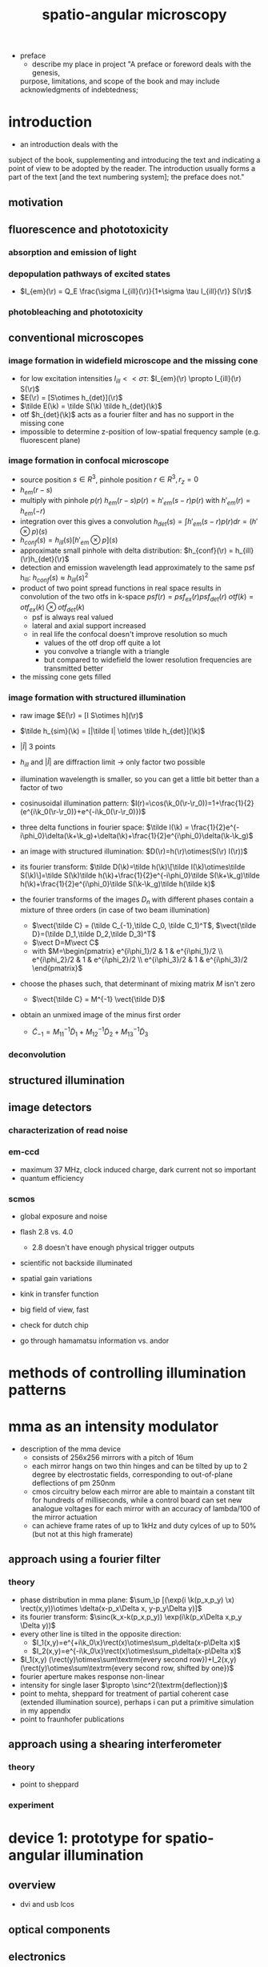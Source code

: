 #+OPTIONS: LaTeX:dvipng
#+TITLE: spatio-angular microscopy


#+LaTeX_HEADER: \usepackage{amsmath}
#+LaTeX_HEADER: \usepackage{amssymb}

#+LaTeX_HEADER: \newcommand{\vect}[1]{\mathbf{#1}}
#+LaTeX_HEADER: \renewcommand{\r}{\vect r}
#+LaTeX_HEADER: \renewcommand{\a}{\vect a}
#+LaTeX_HEADER: \newcommand{\s}{\vect s}
#+LaTeX_HEADER: \def\k{\vect k}
#+LaTeX_HEADER: \def\d{\vect d}
#+LaTeX_HEADER: \def\dV{\textrm{d} V}
#+LaTeX_HEADER: \def\e{\vect e}
#+LaTeX_HEADER: \def\f{\vect f}
#+LaTeX_HEADER: \def\c{\vect c}
#+LaTeX_HEADER: \def\x{\vect x}
#+LaTeX_HEADER: \def\y{\vect y}
#+LaTeX_HEADER: \def\z{\vect z}
#+LaTeX_HEADER: \def\q{\vect q}
#+LaTeX_HEADER: \def\p{\vect p}
#+LaTeX_HEADER: \def\l{\vect l}

#+LaTeX_HEADER: \newcommand{\nvect}[1]{\vect{\hat{#1}}}
#+LaTeX_HEADER: %\renewcommand{\i}{\nvect i}
#+LaTeX_HEADER: \newcommand{\vi}{\nvect \i}
#+LaTeX_HEADER: \renewcommand{\[}{\left[}
#+LaTeX_HEADER: \renewcommand{\]}{\right]}
#+LaTeX_HEADER: \renewcommand{\(}{\left(}
#+LaTeX_HEADER: \renewcommand{\)}{\right)}
#+LaTeX_HEADER: \def\hc{\nvect c}
#+LaTeX_HEADER: \def\hs{\nvect s}
#+LaTeX_HEADER: \def\hd{\nvect d}
#+LaTeX_HEADER: \def\hx{\nvect x}
#+LaTeX_HEADER: \def\hy{\nvect y}

#+LaTeX_HEADER: \def\hz{\nvect z}
#+LaTeX_HEADER: \def\n{\nvect n}
#+LaTeX_HEADER: \def\t{\nvect t}
#+LaTeX_HEADER: \def\m{\nvect m}
#+LaTeX_HEADER: \def\vrho{\boldsymbol\rho}
#+LaTeX_HEADER: \def\abs#1{\mathopen| #1 \mathclose|}

#+LaTeX_HEADER: \DeclareMathOperator{\sign}{sign}
#+LaTeX_HEADER: \DeclareMathOperator*{\sinc}{sinc}
#+LaTeX_HEADER: \DeclareMathOperator*{\rect}{rect}


- preface
  - describe my place in project "A preface or foreword deals with the genesis,
  purpose, limitations, and scope of the book and may include
  acknowledgments of indebtedness;

* introduction
  - an introduction deals with the
  subject of the book, supplementing and introducing the text and
  indicating a point of view to be adopted by the reader. The
  introduction usually forms a part of the text [and the text
  numbering system]; the preface does not."
** motivation
** fluorescence and phototoxicity
*** absorption and emission of light
*** depopulation pathways of excited states
    - $I_{em}(\r) = Q_E \frac{\sigma I_{ill}(\r)}{1+\sigma \tau I_{ill}(\r)} S(\r)$
*** photobleaching and phototoxicity
** conventional microscopes
*** image formation in widefield microscope and the missing cone
   - for low excitation intensities $I_{ill}<<\sigma\tau$: $I_{em}(\r)
     \propto I_{ill}(\r) S(\r)$
   - $E(\r) = [S\otimes h_{det}](\r)$
   - $\tilde E(\k) = \tilde S(\k) \tilde h_{det}(\k)$
   - otf $h_{det}(\k)$ acts as a fourier filter and has no support in
     the missing cone
   - impossible to determine z-position of low-spatial frequency
     sample (e.g. fluorescent plane)

*** image formation in confocal microscope
   - source position $s\in R^3$, pinhole position $r\in R^3, r_z=0$
   - $h_{em}(r-s)$
   - multiply with pinhole $p(r)$
     $h_{em}(r-s) p(r) = h'_{em}(s-r) p(r)$
     with $h'_{em}(r)=h_{em}(-r)$
   - integration over this gives a convolution
     $h_{det}(s) = \int h'_{em}(s-r) p(r) dr = (h' \otimes p)(s)$
   - $h_{conf}(s)=h_{ill}(s) [h'_{em} \otimes p](s)$       
   - approximate small pinhole with delta distribution: $h_{conf}(\r)
     = h_{ill}(\r)h_{det}(\r)$
   - detection and emission wavelength lead approximately to the same
     psf h_{ill}: $h_{conf}(s) \approx h_{ill}(s)^2$
   - product of two point spread functions in real space
      results in convolution of the two otfs in k-space
      $psf(r) = psf_{ex}(r) psf_{det}(r)$
      $otf(k) = otf_{ex}(k) \otimes otf_{det}(k)$
    - psf is always real valued
    - lateral and axial support increased
    - in real life the confocal doesn't improve resolution so much
      - values of the otf drop off quite a lot
      - you convolve a triangle with a triangle
      - but compared to widefield the lower resolution frequencies are
        transmitted better
   - the missing cone gets filled
*** image formation with structured illumination
   - raw image $E(\r) = [I S\otimes h](\r)$
   - $\tilde h_{sim}(\k) = [|\tilde I| \otimes \tilde h_{det}](\k)$
   - $|\tilde I|$ 3 points

   - $h_{ill}$ and $|\tilde I|$ are diffraction limit $\rightarrow$
     only factor two possible
   - illumination wavelength is smaller, so you can get a little bit
     better than a factor of two

   - cosinusoidal illumination pattern:
     $I(r)=\cos(\k_0(\r-\r_0))=1+\frac{1}{2}(e^{i\k_0(\r-\r_0)}+e^{-i\k_0(\r-\r_0)})$
   - three delta functions in fourier space: $\tilde I(\k) =
     \frac{1}{2}e^{-i\phi_0}\delta(\k+\k_g)+\delta(\k)+\frac{1}{2}e^{i\phi_0}\delta(\k-\k_g)$
   - an image with structured illumination: $D(\r)=h(\r)\otimes(S(\r)
     I(\r))$
   - its fourier transform: $\tilde D(\k)=\tilde h(\k)\[\tilde I(\k)\otimes\tilde S(\k)\]=\tilde S(\k)\tilde h(\k)+\frac{1}{2}e^{-i\phi_0}\tilde S(\k+\k_g)\tilde h(\k)+\frac{1}{2}e^{i\phi_0}\tilde S(\k-\k_g)\tilde h(\tilde k)$
   - the fourier transforms of the images $D_n$ with different phases
     contain a mixture of three orders (in case of two beam
     illumination)

     - $\vect{\tilde C} = (\tilde C_{-1},\tilde C_0, \tilde C_1)^T$, $\vect{\tilde D}=(\tilde D_1,\tilde D_2,\tilde D_3)^T$ 
     - $\vect D=M\vect C$
     - with $M=\begin{pmatrix}  e^{i\phi_1}/2 & 1 &  e^{i\phi_1}/2 \\ e^{i\phi_2}/2 & 1 &  e^{i\phi_2}/2 \\ e^{i\phi_3}/2 & 1 &  e^{i\phi_3}/2  \end{pmatrix}$ 

   - choose the phases such, that determinant of mixing matrix $M$ isn't zero
     - $\vect{\tilde C} = M^{-1} \vect{\tilde D}$

   - obtain an unmixed image of the minus first order
 
     - $\tilde C_{-1} = M^{-1}_{11} \tilde D_1 + M^{-1}_{12} \tilde D_2 + M^{-1}_{13}
       \tilde D_3$
 
*** deconvolution
** structured illumination
** image detectors
*** characterization of read noise
*** em-ccd
    - maximum 37 MHz, clock induced charge, dark current not so
      important
    - quantum efficiency
*** scmos
    - global exposure and noise
    - flash 2.8 vs. 4.0
      - 2.8 doesn't have enough physical trigger outputs
    - scientific not backside illuminated
    - spatial gain variations
    - kink in transfer function
    - big field of view, fast
    - check for dutch chip
   
    - go through hamamatsu information vs. andor
* methods of controlling illumination patterns
* mma as an intensity modulator
  - description of the mma device
    - consists of 256x256 mirrors with a pitch of 16um
    - each mirror hangs on two thin hinges and can be tilted by up to
      2 degree by electrostatic fields, corresponding to out-of-plane
      deflections of pm 250nm
    - cmos circuitry below each mirror are able to maintain a constant
      tilt for hundreds of milliseconds, while a control board can set
      new analogue voltages for each mirror with an accuracy of
      lambda/100 of the mirror actuation
    - can achieve frame rates of up to 1kHz and duty cylces of up to
      50% (but not at this high framerate)
** approach using a fourier filter
*** theory
    - phase distribution in mma plane: $\sum_\p [(\exp(i \k(p_x,p_y)
      \x) \rect(x,y))\otimes \delta(x-p_x\Delta x, y-p_y\Delta y)]$
    - its fourier transform: $\sinc(k_x-k(p_x,p_y)) \exp(i\k(p_x\Delta
      x,p_y \Delta y))$
    - every other line is tilted in the opposite direction:
       - $I_1(x,y)=e^{+i\k_0\x}\rect(x)\otimes\sum_p\delta(x-p\Delta x)$
       - $I_2(x,y)=e^{-i\k_0\x}\rect(x)\otimes\sum_p\delta(x-p\Delta x)$
    - $I_1(x,y) (\rect(y)\otimes\sum\textrm{every second row})+I_2(x,y) (\rect(y)\otimes\sum\textrm{every second row, shifted by one})$
    - fourier aperture makes response non-linear
    - intensity for single laser $\propto \sinc^2(\textrm{deflection})$
    - point to mehta, sheppard for treatment of partial coherent case
      (extended illumination source), perhaps i can put a primitive
      simulation in my appendix
    - point to fraunhofer publications

** approach using a shearing interferometer
*** theory
    - point to sheppard
*** experiment
* device 1: prototype for spatio-angular illumination
** overview
 - dvi and usb lcos
** optical components
** electronics
** a protocol for spatio-angular illumination control
** mapping
** robust structured illumination reconstruction
*** sectioning through structured illumination
    - describe non-robustness of the typical max-min method
*** hilo 
**** local variance estimation (not mine, maybe into appendix?)
**** single side-band demodulation (not mine, maybe into appendix?)
**** TODO subtraction method (is this mine)
   - advantage: linear
   - how to calculate the fudge factor eta?
     - can we make an argument with the OTF at the grating period?
   - they expect more formulas (how can i add more formulas)
   - i think i should modify the examples, to also show the sectioning
     performance
** raytracing
   - skew rays and realtime feedback are necessary to make the
     raytracer useful during image acquisition
   - aplanatic model for microscope objective
     - exact design parameters of objectives are often not available
     - aplanatic correction:
       - find prof gross reference
       - one optimization goal for a microscope objective is to
         minimize offence against sine condition
       - typical grid distortions are in the range of 1e-3
       - sine condition:
	 - pupil has spherical shape
	 - imaging of small isoplanatic field patches around the axis
           without linear sagittal coma
         - conservation of energy
         - linear representation of spatial frequencies in the pupil
         - same focal length for all angles (focal length normally is
           only defined for infinitesimal small rays)
       - spherical aberration correction
	 - coma completely corrected
** optimization of the illumination pattern
* device 2: holographic approach
  - what about sectioning by structured illumination? will this method
    still work? according to rainer: yes
* experimental results
** angular acceptance for different immersion media
** sectioning by structured illumination with the focal plane SLM
** illuminating a single bead within 3d distribution with various angles ;; data might be flawed
** bleaching fluorescent gel
* discussion
* outlook
* appendix
** camera characterization
** raytracer
** mapping camera coordinates onto LCoS coordinates (if additional code is necessary)
** contrast generation by fourier filtering the mma with incoherent illumination


* zeitplan
  - abgabe spaetestens am 21. maerz, deadline: 1 woche vorher: 14. maerz
  - rainer und kai werden 1-2 wochen fuer korrektur brauchen
  - bis 14. februar text an rainer und kai geben
** aufgaben
   - stichpunktliste verbessern
   - ordentliche titel schreiben und unter jedem hinschreiben, was in
     dem kapitel gesagt werden soll
   - alle ergebnisse, die in der diskussion erwaehnt werden sollen
     auflisten
   - sektionen nach und nach abarbeiten
   - folgende reihenfolge (nach wichtigkeit)
     - motivation
     - geraetebeschreibung
     - optimierung
     - mma
     - results
     - holographie

     - structured illumination (ehemals appendix)

** generelle bemerkung
   - am anfang jeder sektion sollte der leser ein die story
     eingefuehrt werden, die ich dort rueberbringen will




